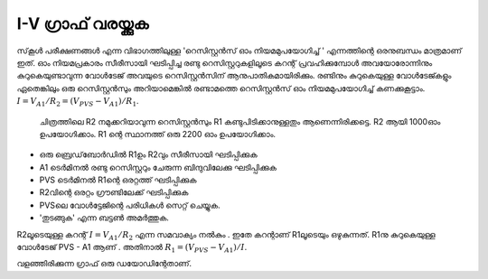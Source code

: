 I-V ഗ്രാഫ് വരയ്ക്കുക 
----------------------
സ്‌കൂൾ പരീക്ഷണങ്ങൾ എന്ന വിഭാഗത്തിലുള്ള 'റെസിസ്റ്റൻസ് ഓം നിയമമുപയോഗിച്ച് ' എന്നത്തിന്റെ ഒരനുബന്ധം മാത്രമാണ് ഇത്. ഓം നിയമപ്രകാരം സീരീസായി ഘടിപ്പിച്ച രണ്ടു റെസിസ്റ്ററുകളിലൂടെ കറന്റ് പ്രവഹിക്കുമ്പോൾ അവയോരോന്നിനും കുറുകെയുണ്ടാവുന്ന വോൾടേജ് അവയുടെ റെസിസ്റ്റൻസിന് ആനുപാതികമായിരിക്കും. രണ്ടിനും കുറുകെയുള്ള വോൾടേജ്കളും ഏതെങ്കിലും ഒരു റെസിസ്റ്റൻസും അറിയാമെങ്കിൽ രണ്ടാമത്തെ റെസിസ്റ്റൻസ് ഓം നിയമമുപയോഗിച്ച്  കണക്കുകൂട്ടാം. :math:`I = V_{A1}/R_2 = (V_{PVS} − V_{A1})/R_1`.

 ചിത്രത്തിലെ R2 നമുക്കറിയാവുന്ന  റെസിസ്റ്റൻസും R1  കണ്ടുപിടിക്കാനുള്ളതും ആണെന്നിരിക്കട്ടെ.  R2 ആയി  1000ഓം ഉപയോഗിക്കാം. R1 ന്റെ  സ്ഥാനത്ത് ഒരു 2200 ഓം ഉപയോഗിക്കാം.

.. image:: schematics/res-compare.svg
	   :width: 300px

-  ഒരു ബ്രെഡ്‌ബോർഡിൽ  R1ഉം  R2വും  സീരീസായി ഘടിപ്പിക്കുക 
-  A1  ടെർമിനൽ രണ്ടു റെസിസ്റ്ററും ചേരുന്ന ബിന്ദുവിലേക്കു ഘടിപ്പിക്കുക  
-  PVS  ടെർമിനൽ  R1ന്റെ ഒരറ്റത്ത്  ഘടിപ്പിക്കുക 
-  R2വിന്റെ ഒരറ്റം ഗ്രൗണ്ടിലേക്ക് ഘടിപ്പിക്കുക 
-  PVSലെ വോൾട്ടേജിന്റെ പരിധികൾ സെറ്റ് ചെയ്യുക.
- 'തുടങ്ങുക' എന്ന ബട്ടൺ അമർത്തുക.

R2ലൂടെയുള്ള കറന്റ്  :math:`I = V_{A1}/R_2` എന്ന സമവാക്യം നൽകും . ഇതേ കറന്റാണ്   R1ലൂടെയും ഒഴുകുന്നത്.  R1നു കുറുകെയുള്ള വോൾടേജ്  PVS - A1  ആണ് . അതിനാൽ     :math:`R_1 = (V_{PVS} − V_{A1})/I`. 

.. image:: pics/plot-iv-screen.png
	   :width: 400px

വളഞ്ഞിരിക്കുന്ന ഗ്രാഫ് ഒരു ഡയോഡിന്റേതാണ്.


